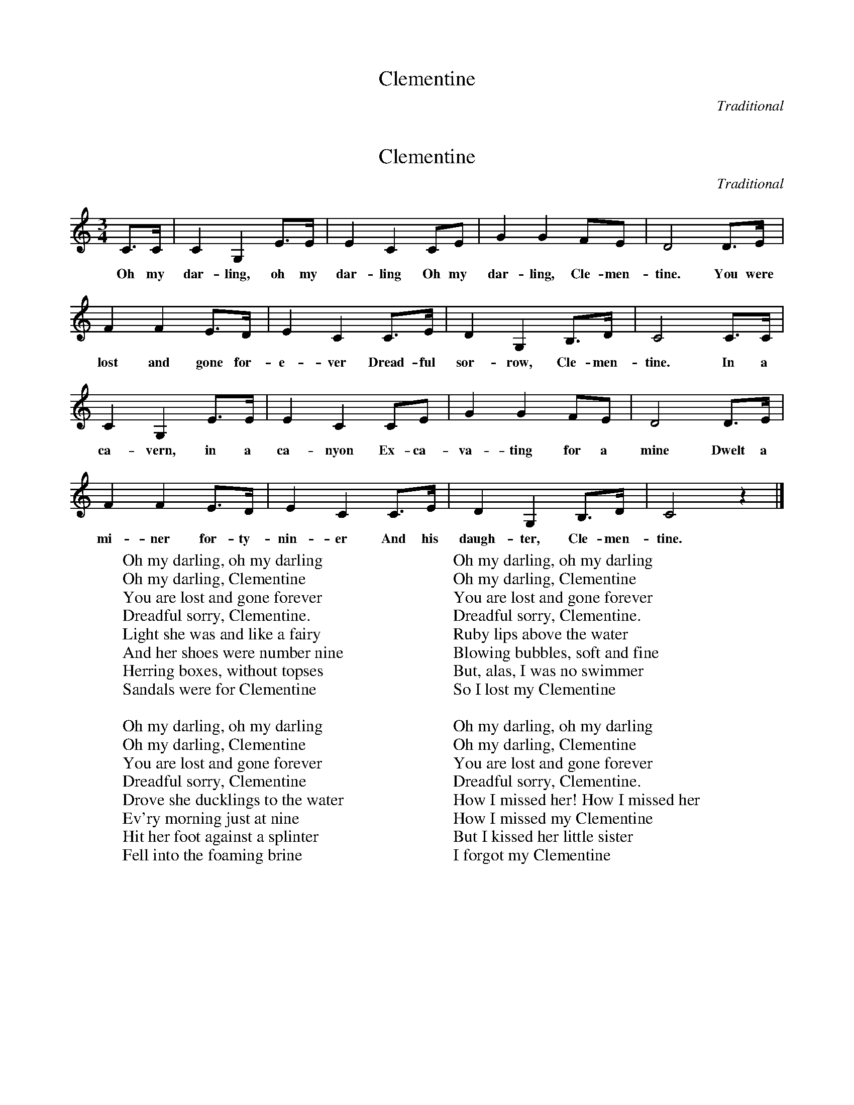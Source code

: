 %abc-2.1
X:1
T:Clementine
O:Traditional
M:3/4
L:1/8
K:Cmaj
%abc-2.1
X:1
T:Clementine
O:Traditional
M:3/4
L:1/8
K:Cmaj
C3/2C/ | C2 G,2 E3/2E/ | E2 C2 CE | G2 G2 FE | D4 D3/2E/ |
w: Oh my dar-ling, oh my dar-ling Oh my dar-ling, Cle-men-tine. You were
F2 F2 E3/2D/ | E2 C2 C3/2E/ | D2 G,2 B,3/2D/ | C4 C3/2C/ | 
w: lost and gone for-e-ver Dread-ful sor-row, Cle-men-tine. In a 
C2 G,2 E3/2E/ | E2 C2 CE | G2 G2 FE | D4 D3/2E/ |
w: ca-vern, in a ca-nyon Ex-ca-va-ting for a mine Dwelt a 
F2 F2 E3/2D/ | E2 C2 C3/2E/ | D2 G,2 B,3/2D/ | C4 z2|]
w: mi-ner for-ty-nin-er And his daugh-ter, Cle-men-tine.
W: Oh my darling, oh my darling
W: Oh my darling, Clementine
W: You are lost and gone forever
W: Dreadful sorry, Clementine.
W: Light she was and like a fairy
W: And her shoes were number nine
W: Herring boxes, without topses
W: Sandals were for Clementine
W: 
W: Oh my darling, oh my darling
W: Oh my darling, Clementine
W: You are lost and gone forever
W: Dreadful sorry, Clementine
W: Drove she ducklings to the water
W: Ev'ry morning just at nine
W: Hit her foot against a splinter
W: Fell into the foaming brine
W:
W: Oh my darling, oh my darling
W: Oh my darling, Clementine
W: You are lost and gone forever
W: Dreadful sorry, Clementine.
W: Ruby lips above the water
W: Blowing bubbles, soft and fine
W: But, alas, I was no swimmer
W: So I lost my Clementine
W: 
W: Oh my darling, oh my darling
W: Oh my darling, Clementine
W: You are lost and gone forever
W: Dreadful sorry, Clementine.
W: How I missed her! How I missed her
W: How I missed my Clementine
W: But I kissed her little sister
W: I forgot my Clementine
